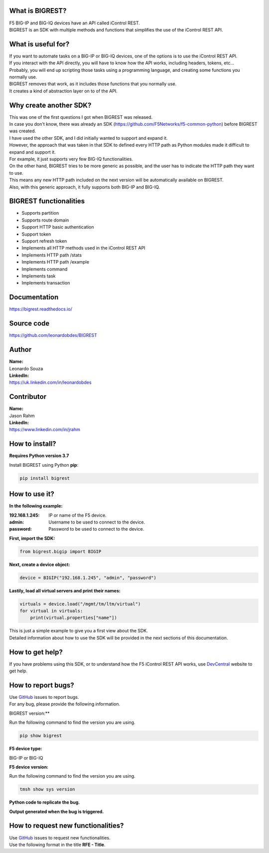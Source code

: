 What is BIGREST?
----------------

| F5 BIG-IP and BIG-IQ devices have an API called iControl REST.
| BIGREST is an SDK with multiple methods and functions that simplifies the use of the iControl REST API.

What is useful for?
-------------------

| If you want to automate tasks on a BIG-IP or BIG-IQ devices, one of the options is to use the iControl REST API.
| If you interact with the API directly, you will have to know how the API works, including headers, tokens, etc...
| Probably, you will end up scripting those tasks using a programming language, and creating some functions you normally use.

| BIGREST removes that work, as it includes those functions that you normally use.
| It creates a kind of abstraction layer on to of the API.

Why create another SDK?
-----------------------

| This was one of the first questions I got when BIGREST was released.
| In case you don't know, there was already an SDK (https://github.com/F5Networks/f5-common-python) before BIGREST was created.

| I have used the other SDK, and I did initially wanted to support and expand it.
| However, the approach that was taken in that SDK to defined every HTTP path as Python modules made it difficult to expand and support it.
| For example, it just supports very few BIG-IQ functionalities.

| On the other hand, BIGREST tries to be more generic as possible, and the user has to indicate the HTTP path they want to use.
| This means any new HTTP path included on the next version will be automatically available on BIGREST.
| Also, with this generic approach, it fully supports both BIG-IP and BIG-IQ.

BIGREST functionalities
-----------------------

- Supports partition
- Supports route domain
- Support HTTP basic authentication
- Support token
- Support refresh token
- Implements all HTTP methods used in the iControl REST API
- Implements HTTP path /stats
- Implements HTTP path /example
- Implements command
- Implements task
- Implements transaction

Documentation
-------------

https://bigrest.readthedocs.io/

Source code
-------------

https://github.com/leonardobdes/BIGREST

Author
------

| **Name:**
| Leonardo Souza

| **LinkedIn:**
| https://uk.linkedin.com/in/leonardobdes

Contributor
------------

| **Name:**
| Jason Rahm

| **LinkedIn:**
| https://www.linkedin.com/in/jrahm

How to install?
---------------

**Requires Python version 3.7**

Install BIGREST using Python **pip**:

.. code-block:: python

   pip install bigrest

How to use it?
---------------

**In the following example:**

:192.168.1.245:
    IP or name of the F5 device.
:admin:
    Username to be used to connect to the device.
:password:
    Password to be used to connect to the device.

**First, import the SDK:**

.. code-block:: python

   from bigrest.bigip import BIGIP

**Next, create a device object:**

.. code-block:: python

   device = BIGIP("192.168.1.245", "admin", "password")

**Lastily, load all virtual servers and print their names:**

.. code-block:: python

    virtuals = device.load("/mgmt/tm/ltm/virtual")
    for virtual in virtuals:
        print(virtual.properties["name"])

| This is just a simple example to give you a first view about the SDK.
| Detailed information about how to use the SDK will be provided in the next sections of this documentation.

How to get help?
----------------

If you have problems using this SDK, or to understand how the F5 iControl REST API works, use `DevCentral <https://devcentral.f5.com/>`_ website to get help.

How to report bugs?
-------------------

| Use `GitHub <https://github.com/leonardobdes/BIGREST/issues>`_ issues to report bugs.
| For any bug, please provide the following information.

BIGREST version:**

Run the following command to find the version you are using.

.. code-block:: python

   pip show bigrest

**F5 device type:**

BIG-IP or BIG-IQ

**F5 device version:**

Run the following command to find the version you are using.

.. code-block:: python

   tmsh show sys version

**Python code to replicate the bug.**

**Output generated when the bug is triggered.**

How to request new functionalities?
-----------------------------------

| Use `GitHub <https://github.com/leonardobdes/BIGREST/issues>`_ issues to request new functionalities.
| Use the following format in the title **RFE - Title**.